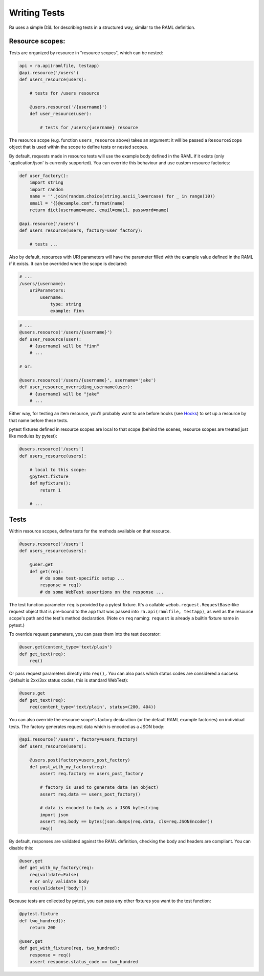 Writing Tests
=============

Ra uses a simple DSL for describing tests in a structured way, similar
to the RAML definition.

Resource scopes:
----------------

Tests are organized by resource in "resource scopes", which can be nested:

.. code-block:: python

    api = ra.api(ramlfile, testapp)
    @api.resource('/users')
    def users_resource(users):

        # tests for /users resource

        @users.resource('/{username}')
        def user_resource(user):

            # tests for /users/{username} resource

The resource scope (e.g. function ``users_resource`` above) takes an
argument: it will be passed a ``ResourceScope`` object that is used
within the scope to define tests or nested scopes.

By default, requests made in resource tests will use the example body
defined in the RAML if it exists (only 'application/json' is currently
supported). You can override this behaviour and use custom resource
factories:

.. code-block:: python

    def user_factory():
        import string
        import random
        name = ''.join(random.choice(string.ascii_lowercase) for _ in range(10))
        email = "{}@example.com".format(name)
        return dict(username=name, email=email, password=name)

    @api.resource('/users')
    def users_resource(users, factory=user_factory):

        # tests ...

Also by default, resources with URI parameters will have the parameter
filled with the example value defined in the RAML if it exists. It can
be overrided when the scope is declared:

.. code-block:: yaml

    # ...
    /users/{username}:
        uriParameters:
            username:
                type: string
                example: finn

.. code-block:: python

    # ...
    @users.resource('/users/{username}')
    def user_resource(user):
        # {username} will be "finn"
        # ...

    # or:

    @users.resource('/users/{username}', username='jake')
    def user_resource_overriding_username(user):
        # {username} will be "jake"
        # ...

Either way, for testing an item resource, you'll probably want to use
before hooks (see `Hooks <./hooks.html>`_) to set up a resource by that
name before these tests.

pytest fixtures defined in resource scopes are local to that scope
(behind the scenes, resource scopes are treated just like modules
by pytest):

.. code-block:: python

    @users.resource('/users')
    def users_resource(users):

        # local to this scope:
        @pytest.fixture
        def myfixture():
            return 1

        # ...


Tests
-----

Within resource scopes, define tests for the methods available on that
resource.

.. code-block:: python

    @users.resource('/users')
    def users_resource(users):

        @user.get
        def get(req):
            # do some test-specific setup ...
            response = req()
            # do some WebTest assertions on the response ...

The test function parameter ``req`` is provided by a pytest fixture.
It's a callable ``webob.request.RequestBase``-like request object that
is pre-bound to the app that was passed into ``ra.api(ramlfile, testapp)``,
as well as the resource scope's path and the test's method declaration.
(Note on ``req`` naming: ``request`` is already a builtin fixture name
in pytest.)

To override request parameters, you can pass them into the test
decorator:

.. code-block:: python

    @user.get(content_type='text/plain')
    def get_text(req):
        req()

Or pass request parameters directly into ``req()``,. You can also pass which
status codes are considered a success (default is 2xx/3xx status codes, this
is standard WebTest):

.. code-block:: python

    @users.get
    def get_text(req):
        req(content_type='text/plain', status=(200, 404))

You can also override the resource scope's factory declaration
(or the default RAML example factories) on individual tests. The
factory generates request data which is encoded as a JSON body:

.. code-block:: python

    @api.resource('/users', factory=users_factory)
    def users_resource(users):

        @users.post(factory=users_post_factory)
        def post_with_my_factory(req):
            assert req.factory == users_post_factory

            # factory is used to generate data (an object)
            assert req.data == users_post_factory()

            # data is encoded to body as a JSON bytestring
            import json
            assert req.body == bytes(json.dumps(req.data, cls=req.JSONEncoder))
            req()

By default, responses are validated against the RAML definition,
checking the body and headers are compliant. You can disable this:

.. code-block:: python

    @user.get
    def get_with_my_factory(req):
        req(validate=False)
        # or only validate body
        req(validate=['body'])

Because tests are collected by pytest, you can pass any other fixtures
you want to the test function:

.. code-block:: python

    @pytest.fixture
    def two_hundred():
        return 200

    @user.get
    def get_with_fixture(req, two_hundred):
        response = req()
        assert response.status_code == two_hundred

